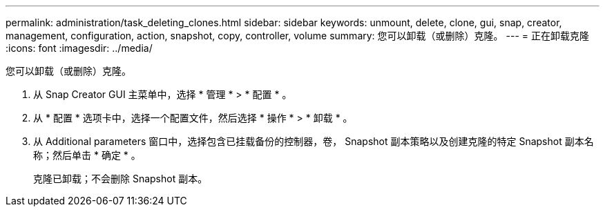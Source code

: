 ---
permalink: administration/task_deleting_clones.html 
sidebar: sidebar 
keywords: unmount, delete, clone, gui, snap, creator, management, configuration, action, snapshot, copy, controller, volume 
summary: 您可以卸载（或删除）克隆。 
---
= 正在卸载克隆
:icons: font
:imagesdir: ../media/


[role="lead"]
您可以卸载（或删除）克隆。

. 从 Snap Creator GUI 主菜单中，选择 * 管理 * > * 配置 * 。
. 从 * 配置 * 选项卡中，选择一个配置文件，然后选择 * 操作 * > * 卸载 * 。
. 从 Additional parameters 窗口中，选择包含已挂载备份的控制器，卷， Snapshot 副本策略以及创建克隆的特定 Snapshot 副本名称；然后单击 * 确定 * 。
+
克隆已卸载；不会删除 Snapshot 副本。


